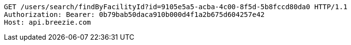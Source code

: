 [source,http,options="nowrap"]
----
GET /users/search/findByFacilityId?id=9105e5a5-acba-4c00-8f5d-5b8fccd80da0 HTTP/1.1
Authorization: Bearer: 0b79bab50daca910b000d4f1a2b675d604257e42
Host: api.breezie.com

----